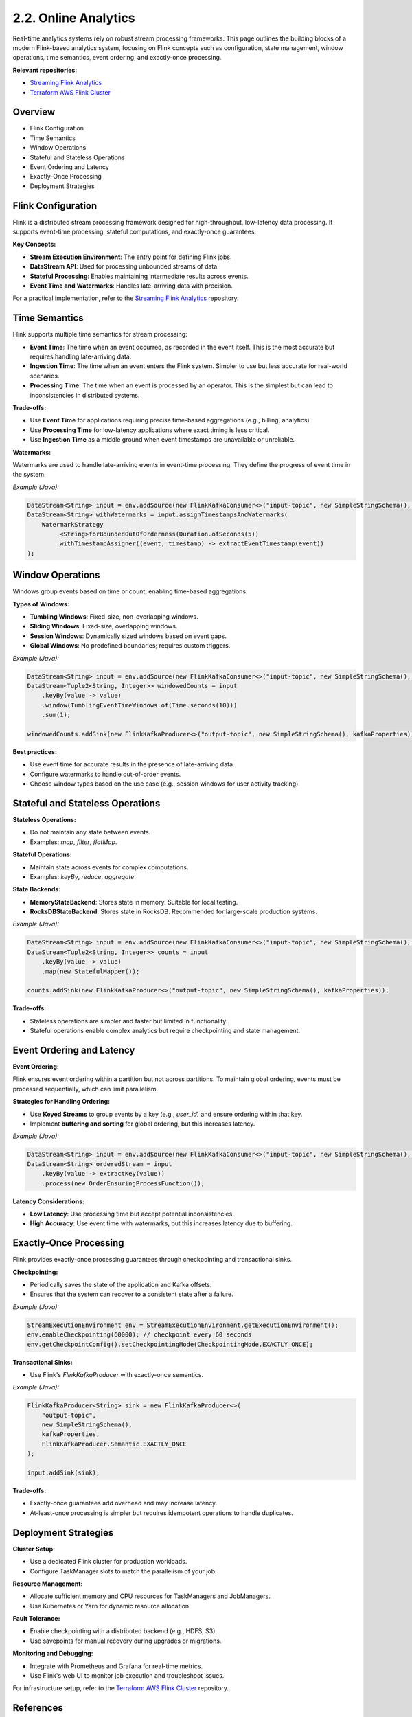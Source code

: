 2.2. Online Analytics
=============================

Real-time analytics systems rely on robust stream processing frameworks. This page outlines the building blocks of a modern Flink-based analytics system, focusing on Flink concepts such as configuration, state management, window operations, time semantics, event ordering, and exactly-once processing.

**Relevant repositories:**

- `Streaming Flink Analytics <https://github.com/clouddatastack/streaming-flink-analytics>`_
- `Terraform AWS Flink Cluster <https://github.com/clouddatastack/terraform-aws-flink-cluster>`_

Overview
--------

- Flink Configuration
- Time Semantics
- Window Operations
- Stateful and Stateless Operations
- Event Ordering and Latency
- Exactly-Once Processing
- Deployment Strategies

Flink Configuration
--------------------

Flink is a distributed stream processing framework designed for high-throughput, low-latency data processing. It supports event-time processing, stateful computations, and exactly-once guarantees.

**Key Concepts:**

- **Stream Execution Environment**: The entry point for defining Flink jobs.
- **DataStream API**: Used for processing unbounded streams of data.
- **Stateful Processing**: Enables maintaining intermediate results across events.
- **Event Time and Watermarks**: Handles late-arriving data with precision.

For a practical implementation, refer to the `Streaming Flink Analytics <https://github.com/clouddatastack/streaming-flink-analytics>`_ repository.

Time Semantics
---------------

Flink supports multiple time semantics for stream processing:

- **Event Time**: The time when an event occurred, as recorded in the event itself. This is the most accurate but requires handling late-arriving data.
- **Ingestion Time**: The time when an event enters the Flink system. Simpler to use but less accurate for real-world scenarios.
- **Processing Time**: The time when an event is processed by an operator. This is the simplest but can lead to inconsistencies in distributed systems.

**Trade-offs:**

- Use **Event Time** for applications requiring precise time-based aggregations (e.g., billing, analytics).
- Use **Processing Time** for low-latency applications where exact timing is less critical.
- Use **Ingestion Time** as a middle ground when event timestamps are unavailable or unreliable.

**Watermarks:**

Watermarks are used to handle late-arriving events in event-time processing. They define the progress of event time in the system.

*Example (Java):*

.. code-block:: java

   DataStream<String> input = env.addSource(new FlinkKafkaConsumer<>("input-topic", new SimpleStringSchema(), kafkaProperties));
   DataStream<String> withWatermarks = input.assignTimestampsAndWatermarks(
       WatermarkStrategy
           .<String>forBoundedOutOfOrderness(Duration.ofSeconds(5))
           .withTimestampAssigner((event, timestamp) -> extractEventTimestamp(event))
   );

Window Operations
------------------

Windows group events based on time or count, enabling time-based aggregations.

**Types of Windows:**

- **Tumbling Windows**: Fixed-size, non-overlapping windows.
- **Sliding Windows**: Fixed-size, overlapping windows.
- **Session Windows**: Dynamically sized windows based on event gaps.
- **Global Windows**: No predefined boundaries; requires custom triggers.

*Example (Java):*

.. code-block:: java

   DataStream<String> input = env.addSource(new FlinkKafkaConsumer<>("input-topic", new SimpleStringSchema(), kafkaProperties));
   DataStream<Tuple2<String, Integer>> windowedCounts = input
       .keyBy(value -> value)
       .window(TumblingEventTimeWindows.of(Time.seconds(10)))
       .sum(1);

   windowedCounts.addSink(new FlinkKafkaProducer<>("output-topic", new SimpleStringSchema(), kafkaProperties));

**Best practices:**

- Use event time for accurate results in the presence of late-arriving data.
- Configure watermarks to handle out-of-order events.
- Choose window types based on the use case (e.g., session windows for user activity tracking).

Stateful and Stateless Operations
----------------------------------

**Stateless Operations:**

- Do not maintain any state between events.
- Examples: `map`, `filter`, `flatMap`.

**Stateful Operations:**

- Maintain state across events for complex computations.
- Examples: `keyBy`, `reduce`, `aggregate`.

**State Backends:**

- **MemoryStateBackend**: Stores state in memory. Suitable for local testing.
- **RocksDBStateBackend**: Stores state in RocksDB. Recommended for large-scale production systems.

*Example (Java):*

.. code-block:: java

   DataStream<String> input = env.addSource(new FlinkKafkaConsumer<>("input-topic", new SimpleStringSchema(), kafkaProperties));
   DataStream<Tuple2<String, Integer>> counts = input
       .keyBy(value -> value)
       .map(new StatefulMapper());

   counts.addSink(new FlinkKafkaProducer<>("output-topic", new SimpleStringSchema(), kafkaProperties));

**Trade-offs:**

- Stateless operations are simpler and faster but limited in functionality.
- Stateful operations enable complex analytics but require checkpointing and state management.

Event Ordering and Latency
---------------------------

**Event Ordering:**

Flink ensures event ordering within a partition but not across partitions. To maintain global ordering, events must be processed sequentially, which can limit parallelism.

**Strategies for Handling Ordering:**

- Use **Keyed Streams** to group events by a key (e.g., `user_id`) and ensure ordering within that key.
- Implement **buffering and sorting** for global ordering, but this increases latency.

*Example (Java):*

.. code-block:: java

   DataStream<String> input = env.addSource(new FlinkKafkaConsumer<>("input-topic", new SimpleStringSchema(), kafkaProperties));
   DataStream<String> orderedStream = input
       .keyBy(value -> extractKey(value))
       .process(new OrderEnsuringProcessFunction());

**Latency Considerations:**

- **Low Latency**: Use processing time but accept potential inconsistencies.
- **High Accuracy**: Use event time with watermarks, but this increases latency due to buffering.

Exactly-Once Processing
------------------------

Flink provides exactly-once processing guarantees through checkpointing and transactional sinks.

**Checkpointing:**

- Periodically saves the state of the application and Kafka offsets.
- Ensures that the system can recover to a consistent state after a failure.

*Example (Java):*

.. code-block:: java

   StreamExecutionEnvironment env = StreamExecutionEnvironment.getExecutionEnvironment();
   env.enableCheckpointing(60000); // checkpoint every 60 seconds
   env.getCheckpointConfig().setCheckpointingMode(CheckpointingMode.EXACTLY_ONCE);

**Transactional Sinks:**

- Use Flink's `FlinkKafkaProducer` with exactly-once semantics.

*Example (Java):*

.. code-block:: java

   FlinkKafkaProducer<String> sink = new FlinkKafkaProducer<>(
       "output-topic",
       new SimpleStringSchema(),
       kafkaProperties,
       FlinkKafkaProducer.Semantic.EXACTLY_ONCE
   );

   input.addSink(sink);

**Trade-offs:**

- Exactly-once guarantees add overhead and may increase latency.
- At-least-once processing is simpler but requires idempotent operations to handle duplicates.

Deployment Strategies
----------------------

**Cluster Setup:**

- Use a dedicated Flink cluster for production workloads.
- Configure TaskManager slots to match the parallelism of your job.

**Resource Management:**

- Allocate sufficient memory and CPU resources for TaskManagers and JobManagers.
- Use Kubernetes or Yarn for dynamic resource allocation.

**Fault Tolerance:**

- Enable checkpointing with a distributed backend (e.g., HDFS, S3).
- Use savepoints for manual recovery during upgrades or migrations.

**Monitoring and Debugging:**

- Integrate with Prometheus and Grafana for real-time metrics.
- Use Flink's web UI to monitor job execution and troubleshoot issues.

For infrastructure setup, refer to the `Terraform AWS Flink Cluster <https://github.com/clouddatastack/terraform-aws-flink-cluster>`_ repository.

References
----------

- `Flink Documentation <https://nightlies.apache.org/flink/flink-docs-release-1.20>`_
- `Advanced Flink Application Patterns <https://flink.apache.org/2020/01/15/advanced-flink-application-patterns-vol.1-case-study-of-a-fraud-detection-system/>`_

.. raw:: html

   <script>
   var links = document.querySelectorAll('a[href^="http"]');
   links.forEach(function(link) {
       link.setAttribute('target', '_blank');
   });
   </script>